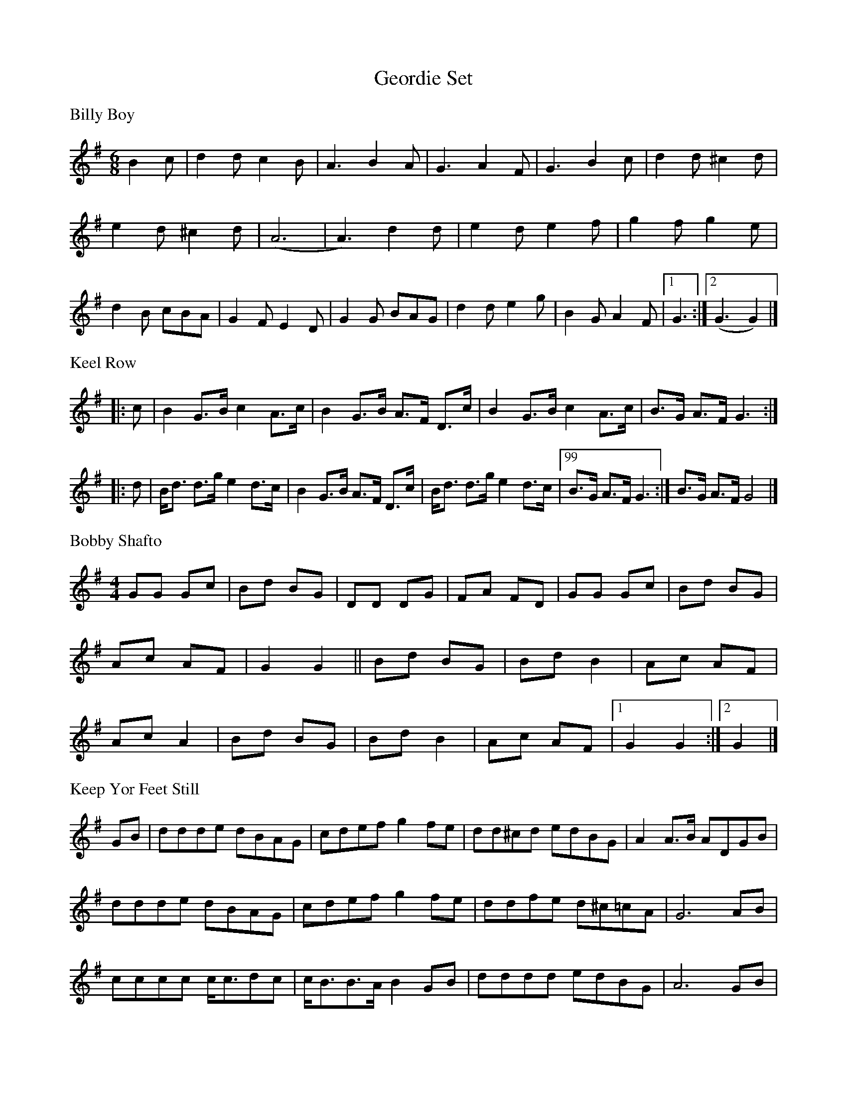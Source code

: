 X:1
T:Geordie Set
L:1/8
M:6/8
K:G
%%text Billy Boy
B2 c | d2 d c2 B | A3 B2 A | G3 A2 F | G3 B2 c | d2 d ^c2 d |
e2 d ^c2 d | (A6 | A3) d2 d | e2 d e2 f | g2 f g2 e | 
d2 B cBA | G2 F E2 D | G2 G BAG | d2 d e2 g | B2 G A2 F |1 G3 :|2(G3 G2) |]
%%text Keel Row
|: c | B2 G>B c2 A>c | B2 G>B A>F D>c | \
B2 G>B c2 A>c | B>G A>F G3 :|
|: d | B<d d>g e2 d>c | B2 G>B A>F D>c | \
B<d d>g e2 d>c |99 B>G A>F G3 :| B>G A>F G4 |]
%%text Bobby Shafto
M:4/4
GG Gc | Bd BG | DD DG | FA FD | GG Gc | Bd BG |
Ac AF | G2 G2 || Bd BG | Bd B2 | Ac AF | 
Ac A2 | Bd BG | Bd B2 | Ac AF |1 G2 G2 :|2 G2 |]
%%text Keep Yor Feet Still
GB | ddde dBAG | cdef g2 fe | dd^cd edBG | A2 A>B ADGB |
ddde dBAG | cdef g2 fe | ddfe d^c=cA | G6 AB | 
cccc c<cdc | c<BB>A B2 GB | dddd edBG | A6 GB |
d<dde dBAG | cdef !fermata!g2 "^1 2 3 Off"fe | ddfe d^c=cA | G6 |]
